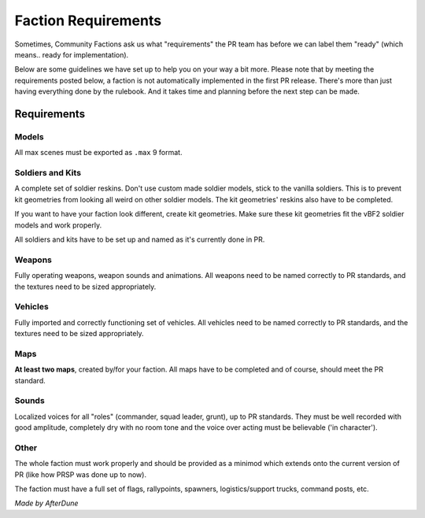 
Faction Requirements
====================

Sometimes, Community Factions ask us what "requirements" the PR team has before we can label them "ready" (which means.. ready for implementation).

Below are some guidelines we have set up to help you on your way a bit more. Please note that by meeting the requirements posted below, a faction is not automatically implemented in the first PR release. There's more than just having everything done by the rulebook. And it takes time and planning before the next step can be made.

Requirements
------------

Models
^^^^^^

All max scenes must be exported as ``.max`` 9 format.

Soldiers and Kits
^^^^^^^^^^^^^^^^^

A complete set of soldier reskins. Don't use custom made soldier models, stick to the vanilla soldiers. This is to prevent kit geometries from looking all weird on other soldier models. The kit geometries' reskins also have to be completed.

If you want to have your faction look different, create kit geometries. Make sure these kit geometries fit the vBF2 soldier models and work properly.

All soldiers and kits have to be set up and named as it's currently done in PR.

Weapons
^^^^^^^

Fully operating weapons, weapon sounds and animations.
All weapons need to be named correctly to PR standards, and the textures need to be sized appropriately.

Vehicles
^^^^^^^^

Fully imported and correctly functioning set of vehicles.
All vehicles need to be named correctly to PR standards, and the textures need to be sized appropriately.

Maps
^^^^

**At least two maps**, created by/for your faction. All maps have to be completed and of course, should meet the PR standard.

Sounds
^^^^^^

Localized voices for all "roles" (commander, squad leader, grunt), up to PR standards. They must be well recorded with good amplitude, completely dry with no room tone and the voice over acting must be believable ('in character').

Other
^^^^^

The whole faction must work properly and should be provided as a minimod which extends onto the current version of PR (like how PRSP was done up to now).

The faction must have a full set of flags, rallypoints, spawners, logistics/support trucks, command posts, etc.

*Made by AfterDune*
